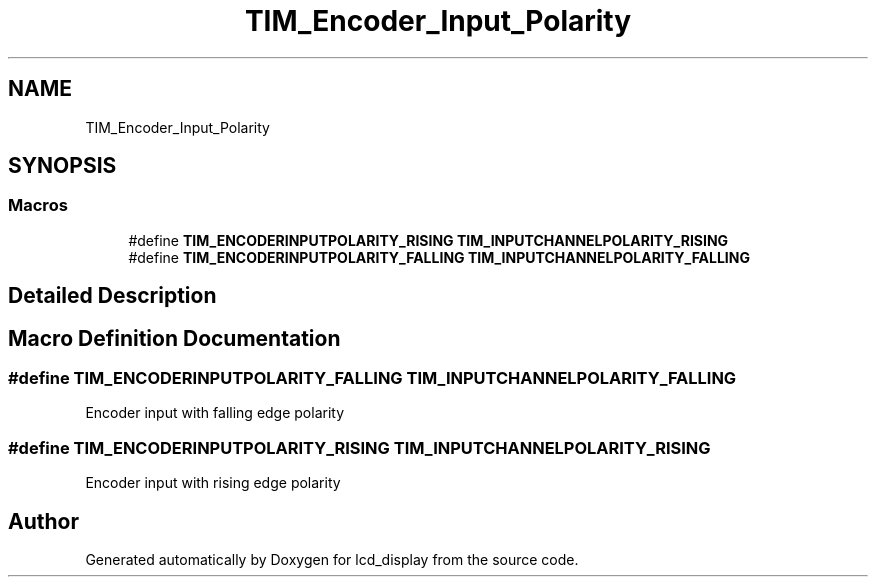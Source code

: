 .TH "TIM_Encoder_Input_Polarity" 3 "Thu Oct 29 2020" "lcd_display" \" -*- nroff -*-
.ad l
.nh
.SH NAME
TIM_Encoder_Input_Polarity
.SH SYNOPSIS
.br
.PP
.SS "Macros"

.in +1c
.ti -1c
.RI "#define \fBTIM_ENCODERINPUTPOLARITY_RISING\fP   \fBTIM_INPUTCHANNELPOLARITY_RISING\fP"
.br
.ti -1c
.RI "#define \fBTIM_ENCODERINPUTPOLARITY_FALLING\fP   \fBTIM_INPUTCHANNELPOLARITY_FALLING\fP"
.br
.in -1c
.SH "Detailed Description"
.PP 

.SH "Macro Definition Documentation"
.PP 
.SS "#define TIM_ENCODERINPUTPOLARITY_FALLING   \fBTIM_INPUTCHANNELPOLARITY_FALLING\fP"
Encoder input with falling edge polarity 
.SS "#define TIM_ENCODERINPUTPOLARITY_RISING   \fBTIM_INPUTCHANNELPOLARITY_RISING\fP"
Encoder input with rising edge polarity 
.br
 
.SH "Author"
.PP 
Generated automatically by Doxygen for lcd_display from the source code\&.
